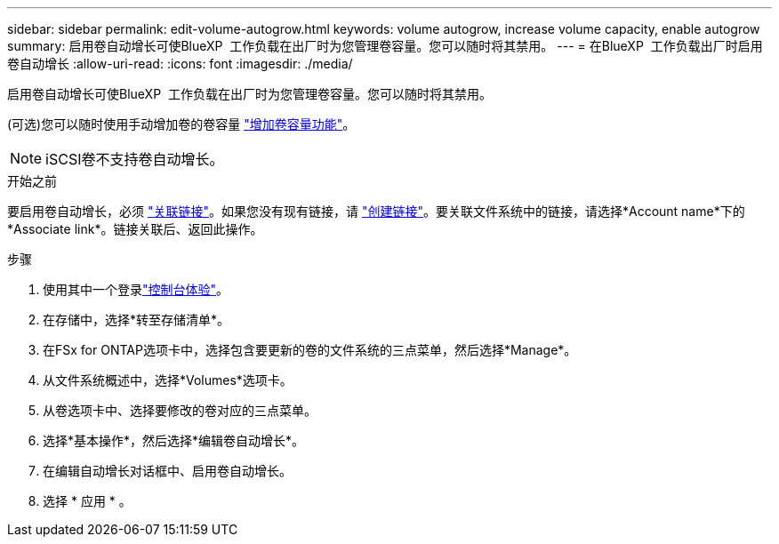 ---
sidebar: sidebar 
permalink: edit-volume-autogrow.html 
keywords: volume autogrow, increase volume capacity, enable autogrow 
summary: 启用卷自动增长可使BlueXP  工作负载在出厂时为您管理卷容量。您可以随时将其禁用。 
---
= 在BlueXP  工作负载出厂时启用卷自动增长
:allow-uri-read: 
:icons: font
:imagesdir: ./media/


[role="lead"]
启用卷自动增长可使BlueXP  工作负载在出厂时为您管理卷容量。您可以随时将其禁用。

(可选)您可以随时使用手动增加卷的卷容量 link:increase-volume-capacity.html["增加卷容量功能"]。


NOTE: iSCSI卷不支持卷自动增长。

.开始之前
要启用卷自动增长，必须 link:manage-links.html["关联链接"]。如果您没有现有链接，请 link:create-link.html["创建链接"]。要关联文件系统中的链接，请选择*Account name*下的*Associate link*。链接关联后、返回此操作。

.步骤
. 使用其中一个登录link:https://docs.netapp.com/us-en/workload-setup-admin/console-experiences.html["控制台体验"^]。
. 在存储中，选择*转至存储清单*。
. 在FSx for ONTAP选项卡中，选择包含要更新的卷的文件系统的三点菜单，然后选择*Manage*。
. 从文件系统概述中，选择*Volumes*选项卡。
. 从卷选项卡中、选择要修改的卷对应的三点菜单。
. 选择*基本操作*，然后选择*编辑卷自动增长*。
. 在编辑自动增长对话框中、启用卷自动增长。
. 选择 * 应用 * 。

